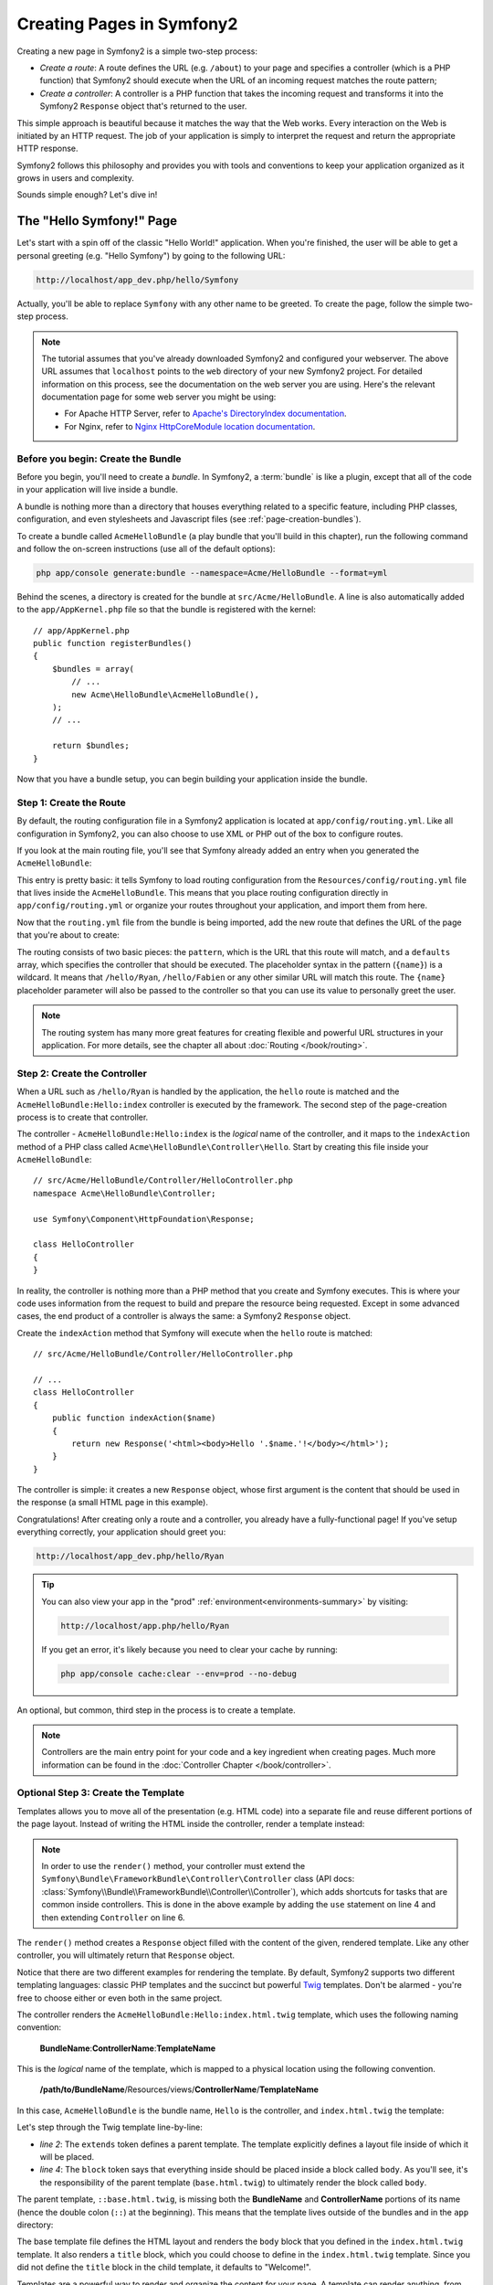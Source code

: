 .. index::
   single: Page creation

Creating Pages in Symfony2
==========================

Creating a new page in Symfony2 is a simple two-step process:

* *Create a route*: A route defines the URL (e.g. ``/about``) to your page
  and specifies a controller (which is a PHP function) that Symfony2 should
  execute when the URL of an incoming request matches the route pattern;

* *Create a controller*: A controller is a PHP function that takes the incoming
  request and transforms it into the Symfony2 ``Response`` object that's
  returned to the user.

This simple approach is beautiful because it matches the way that the Web works.
Every interaction on the Web is initiated by an HTTP request. The job of
your application is simply to interpret the request and return the appropriate
HTTP response.

Symfony2 follows this philosophy and provides you with tools and conventions
to keep your application organized as it grows in users and complexity.

Sounds simple enough? Let's dive in!

.. index::
   single: Page creation; Example

The "Hello Symfony!" Page
-------------------------

Let's start with a spin off of the classic "Hello World!" application. When
you're finished, the user will be able to get a personal greeting (e.g. "Hello Symfony")
by going to the following URL:

.. code-block:: text

    http://localhost/app_dev.php/hello/Symfony

Actually, you'll be able to replace ``Symfony`` with any other name to be
greeted. To create the page, follow the simple two-step process.

.. note::

    The tutorial assumes that you've already downloaded Symfony2 and configured
    your webserver. The above URL assumes that ``localhost`` points to the
    ``web`` directory of your new Symfony2 project. For detailed information
    on this process, see the documentation on the web server you are using.
    Here's the relevant documentation page for some web server you might be using:
    
    * For Apache HTTP Server, refer to `Apache's DirectoryIndex documentation`_.
    * For Nginx, refer to `Nginx HttpCoreModule location documentation`_.

Before you begin: Create the Bundle
~~~~~~~~~~~~~~~~~~~~~~~~~~~~~~~~~~~

Before you begin, you'll need to create a *bundle*. In Symfony2, a :term:`bundle`
is like a plugin, except that all of the code in your application will live
inside a bundle.

A bundle is nothing more than a directory that houses everything related
to a specific feature, including PHP classes, configuration, and even stylesheets
and Javascript files (see :ref:`page-creation-bundles`).

To create a bundle called ``AcmeHelloBundle`` (a play bundle that you'll
build in this chapter), run the following command and follow the on-screen
instructions (use all of the default options):

.. code-block:: bash

    php app/console generate:bundle --namespace=Acme/HelloBundle --format=yml

Behind the scenes, a directory is created for the bundle at ``src/Acme/HelloBundle``.
A line is also automatically added to the ``app/AppKernel.php`` file so that
the bundle is registered with the kernel::

    // app/AppKernel.php
    public function registerBundles()
    {
        $bundles = array(
            // ...
            new Acme\HelloBundle\AcmeHelloBundle(),
        );
        // ...

        return $bundles;
    }

Now that you have a bundle setup, you can begin building your application
inside the bundle.

Step 1: Create the Route
~~~~~~~~~~~~~~~~~~~~~~~~

By default, the routing configuration file in a Symfony2 application is
located at ``app/config/routing.yml``. Like all configuration in Symfony2,
you can also choose to use XML or PHP out of the box to configure routes.

If you look at the main routing file, you'll see that Symfony already added
an entry when you generated the ``AcmeHelloBundle``:

.. configuration-block::

    .. code-block:: yaml

        # app/config/routing.yml
        AcmeHelloBundle:
            resource: "@AcmeHelloBundle/Resources/config/routing.yml"
            prefix:   /

    .. code-block:: xml

        <!-- app/config/routing.xml -->
        <?xml version="1.0" encoding="UTF-8" ?>

        <routes xmlns="http://symfony.com/schema/routing"
            xmlns:xsi="http://www.w3.org/2001/XMLSchema-instance"
            xsi:schemaLocation="http://symfony.com/schema/routing http://symfony.com/schema/routing/routing-1.0.xsd">

            <import resource="@AcmeHelloBundle/Resources/config/routing.xml" prefix="/" />
        </routes>

    .. code-block:: php

        // app/config/routing.php
        use Symfony\Component\Routing\RouteCollection;
        use Symfony\Component\Routing\Route;

        $collection = new RouteCollection();
        $collection->addCollection(
            $loader->import('@AcmeHelloBundle/Resources/config/routing.php'),
            '/',
        );

        return $collection;

This entry is pretty basic: it tells Symfony to load routing configuration
from the ``Resources/config/routing.yml`` file that lives inside the ``AcmeHelloBundle``.
This means that you place routing configuration directly in ``app/config/routing.yml``
or organize your routes throughout your application, and import them from here.

Now that the ``routing.yml`` file from the bundle is being imported, add
the new route that defines the URL of the page that you're about to create:

.. configuration-block::

    .. code-block:: yaml

        # src/Acme/HelloBundle/Resources/config/routing.yml
        hello:
            pattern:  /hello/{name}
            defaults: { _controller: AcmeHelloBundle:Hello:index }

    .. code-block:: xml

        <!-- src/Acme/HelloBundle/Resources/config/routing.xml -->
        <?xml version="1.0" encoding="UTF-8" ?>

        <routes xmlns="http://symfony.com/schema/routing"
            xmlns:xsi="http://www.w3.org/2001/XMLSchema-instance"
            xsi:schemaLocation="http://symfony.com/schema/routing http://symfony.com/schema/routing/routing-1.0.xsd">

            <route id="hello" pattern="/hello/{name}">
                <default key="_controller">AcmeHelloBundle:Hello:index</default>
            </route>
        </routes>

    .. code-block:: php

        // src/Acme/HelloBundle/Resources/config/routing.php
        use Symfony\Component\Routing\RouteCollection;
        use Symfony\Component\Routing\Route;

        $collection = new RouteCollection();
        $collection->add('hello', new Route('/hello/{name}', array(
            '_controller' => 'AcmeHelloBundle:Hello:index',
        )));

        return $collection;

The routing consists of two basic pieces: the ``pattern``, which is the URL
that this route will match, and a ``defaults`` array, which specifies the
controller that should be executed. The placeholder syntax in the pattern
(``{name}``) is a wildcard. It means that ``/hello/Ryan``, ``/hello/Fabien``
or any other similar URL will match this route. The ``{name}`` placeholder
parameter will also be passed to the controller so that you can use its value
to personally greet the user.

.. note::

  The routing system has many more great features for creating flexible
  and powerful URL structures in your application. For more details, see
  the chapter all about :doc:`Routing </book/routing>`.

Step 2: Create the Controller
~~~~~~~~~~~~~~~~~~~~~~~~~~~~~

When a URL such as ``/hello/Ryan`` is handled by the application, the ``hello``
route is matched and the ``AcmeHelloBundle:Hello:index`` controller is executed
by the framework. The second step of the page-creation process is to create
that controller.

The controller - ``AcmeHelloBundle:Hello:index`` is the *logical* name of
the controller, and it maps to the ``indexAction`` method of a PHP class
called ``Acme\HelloBundle\Controller\Hello``. Start by creating this file
inside your ``AcmeHelloBundle``::

    // src/Acme/HelloBundle/Controller/HelloController.php
    namespace Acme\HelloBundle\Controller;

    use Symfony\Component\HttpFoundation\Response;

    class HelloController
    {
    }

In reality, the controller is nothing more than a PHP method that you create
and Symfony executes. This is where your code uses information from the request
to build and prepare the resource being requested. Except in some advanced
cases, the end product of a controller is always the same: a Symfony2 ``Response``
object.

Create the ``indexAction`` method that Symfony will execute when the ``hello``
route is matched::

    // src/Acme/HelloBundle/Controller/HelloController.php

    // ...
    class HelloController
    {
        public function indexAction($name)
        {
            return new Response('<html><body>Hello '.$name.'!</body></html>');
        }
    }

The controller is simple: it creates a new ``Response`` object, whose first
argument is the content that should be used in the response (a small HTML
page in this example).

Congratulations! After creating only a route and a controller, you already
have a fully-functional page! If you've setup everything correctly, your
application should greet you:

.. code-block:: text

    http://localhost/app_dev.php/hello/Ryan

.. tip::

    You can also view your app in the "prod" :ref:`environment<environments-summary>`
    by visiting:

    .. code-block:: text

        http://localhost/app.php/hello/Ryan

    If you get an error, it's likely because you need to clear your cache
    by running:

    .. code-block:: bash

        php app/console cache:clear --env=prod --no-debug

An optional, but common, third step in the process is to create a template.

.. note::

   Controllers are the main entry point for your code and a key ingredient
   when creating pages. Much more information can be found in the
   :doc:`Controller Chapter </book/controller>`.

Optional Step 3: Create the Template
~~~~~~~~~~~~~~~~~~~~~~~~~~~~~~~~~~~~

Templates allows you to move all of the presentation (e.g. HTML code) into
a separate file and reuse different portions of the page layout. Instead
of writing the HTML inside the controller, render a template instead:

.. code-block:: php
    :linenos:

    // src/Acme/HelloBundle/Controller/HelloController.php
    namespace Acme\HelloBundle\Controller;

    use Symfony\Bundle\FrameworkBundle\Controller\Controller;

    class HelloController extends Controller
    {
        public function indexAction($name)
        {
            return $this->render('AcmeHelloBundle:Hello:index.html.twig', array('name' => $name));

            // render a PHP template instead
            // return $this->render('AcmeHelloBundle:Hello:index.html.php', array('name' => $name));
        }
    }

.. note::

   In order to use the ``render()`` method, your controller must extend the
   ``Symfony\Bundle\FrameworkBundle\Controller\Controller`` class (API
   docs: :class:`Symfony\\Bundle\\FrameworkBundle\\Controller\\Controller`),
   which adds shortcuts for tasks that are common inside controllers. This
   is done in the above example by adding the ``use`` statement on line 4
   and then extending ``Controller`` on line 6.

The ``render()`` method creates a ``Response`` object filled with the content
of the given, rendered template. Like any other controller, you will ultimately
return that ``Response`` object.

Notice that there are two different examples for rendering the template.
By default, Symfony2 supports two different templating languages: classic
PHP templates and the succinct but powerful `Twig`_ templates. Don't be
alarmed - you're free to choose either or even both in the same project.

The controller renders the ``AcmeHelloBundle:Hello:index.html.twig`` template,
which uses the following naming convention:

    **BundleName**:**ControllerName**:**TemplateName**

This is the *logical* name of the template, which is mapped to a physical
location using the following convention.

    **/path/to/BundleName**/Resources/views/**ControllerName**/**TemplateName**

In this case, ``AcmeHelloBundle`` is the bundle name, ``Hello`` is the
controller, and ``index.html.twig`` the template:

.. configuration-block::

    .. code-block:: jinja
       :linenos:

        {# src/Acme/HelloBundle/Resources/views/Hello/index.html.twig #}
        {% extends '::base.html.twig' %}

        {% block body %}
            Hello {{ name }}!
        {% endblock %}

    .. code-block:: php

        <!-- src/Acme/HelloBundle/Resources/views/Hello/index.html.php -->
        <?php $view->extend('::base.html.php') ?>

        Hello <?php echo $view->escape($name) ?>!

Let's step through the Twig template line-by-line:

* *line 2*: The ``extends`` token defines a parent template. The template
  explicitly defines a layout file inside of which it will be placed.

* *line 4*: The ``block`` token says that everything inside should be placed
  inside a block called ``body``. As you'll see, it's the responsibility
  of the parent template (``base.html.twig``) to ultimately render the
  block called ``body``.

The parent template, ``::base.html.twig``, is missing both the **BundleName**
and **ControllerName** portions of its name (hence the double colon (``::``)
at the beginning). This means that the template lives outside of the bundles
and in the ``app`` directory:

.. configuration-block::

    .. code-block:: html+jinja

        {# app/Resources/views/base.html.twig #}
        <!DOCTYPE html>
        <html>
            <head>
                <meta http-equiv="Content-Type" content="text/html; charset=utf-8" />
                <title>{% block title %}Welcome!{% endblock %}</title>
                {% block stylesheets %}{% endblock %}
                <link rel="shortcut icon" href="{{ asset('favicon.ico') }}" />
            </head>
            <body>
                {% block body %}{% endblock %}
                {% block javascripts %}{% endblock %}
            </body>
        </html>

    .. code-block:: php

        <!-- app/Resources/views/base.html.php -->
        <!DOCTYPE html>
        <html>
            <head>
                <meta http-equiv="Content-Type" content="text/html; charset=utf-8" />
                <title><?php $view['slots']->output('title', 'Welcome!') ?></title>
                <?php $view['slots']->output('stylesheets') ?>
                <link rel="shortcut icon" href="<?php echo $view['assets']->getUrl('favicon.ico') ?>" />
            </head>
            <body>
                <?php $view['slots']->output('_content') ?>
                <?php $view['slots']->output('stylesheets') ?>
            </body>
        </html>

The base template file defines the HTML layout and renders the ``body`` block
that you defined in the ``index.html.twig`` template. It also renders a ``title``
block, which you could choose to define in the ``index.html.twig`` template.
Since you did not define the ``title`` block in the child template, it defaults
to "Welcome!".

Templates are a powerful way to render and organize the content for your
page. A template can render anything, from HTML markup, to CSS code, or anything
else that the controller may need to return.

In the lifecycle of handling a request, the templating engine is simply
an optional tool. Recall that the goal of each controller is to return a
``Response`` object. Templates are a powerful, but optional, tool for creating
the content for that ``Response`` object.

.. index::
   single: Directory Structure

The Directory Structure
-----------------------

After just a few short sections, you already understand the philosophy behind
creating and rendering pages in Symfony2. You've also already begun to see
how Symfony2 projects are structured and organized. By the end of this section,
you'll know where to find and put different types of files and why.

Though entirely flexible, by default, each Symfony :term:`application` has
the same basic and recommended directory structure:

* ``app/``: This directory contains the application configuration;

* ``src/``: All the project PHP code is stored under this directory;

* ``vendor/``: Any vendor libraries are placed here by convention;

* ``web/``: This is the web root directory and contains any publicly accessible files;

The Web Directory
~~~~~~~~~~~~~~~~~

The web root directory is the home of all public and static files including
images, stylesheets, and JavaScript files. It is also where each
:term:`front controller` lives::

    // web/app.php
    require_once __DIR__.'/../app/bootstrap.php.cache';
    require_once __DIR__.'/../app/AppKernel.php';

    use Symfony\Component\HttpFoundation\Request;

    $kernel = new AppKernel('prod', false);
    $kernel->loadClassCache();
    $kernel->handle(Request::createFromGlobals())->send();

The front controller file (``app.php`` in this example) is the actual PHP
file that's executed when using a Symfony2 application and its job is to
use a Kernel class, ``AppKernel``, to bootstrap the application.

.. tip::

    Having a front controller means different and more flexible URLs than
    are used in a typical flat PHP application. When using a front controller,
    URLs are formatted in the following way:

    .. code-block:: text

        http://localhost/app.php/hello/Ryan

    The front controller, ``app.php``, is executed and the "internal:" URL
    ``/hello/Ryan`` is routed internally using the routing configuration.
    By using Apache ``mod_rewrite`` rules, you can force the ``app.php`` file
    to be executed without needing to specify it in the URL:

    .. code-block:: text

        http://localhost/hello/Ryan

Though front controllers are essential in handling every request, you'll
rarely need to modify or even think about them. We'll mention them again
briefly in the `Environments`_ section.

The Application (``app``) Directory
~~~~~~~~~~~~~~~~~~~~~~~~~~~~~~~~~~~

As you saw in the front controller, the ``AppKernel`` class is the main entry
point of the application and is responsible for all configuration. As such,
it is stored in the ``app/`` directory.

This class must implement two methods that define everything that Symfony
needs to know about your application. You don't even need to worry about
these methods when starting - Symfony fills them in for you with sensible
defaults.

* ``registerBundles()``: Returns an array of all bundles needed to run the
  application (see :ref:`page-creation-bundles`);

* ``registerContainerConfiguration()``: Loads the main application configuration
  resource file (see the `Application Configuration`_ section).

In day-to-day development, you'll mostly use the ``app/`` directory to modify
configuration and routing files in the ``app/config/`` directory (see
`Application Configuration`_). It also contains the application cache
directory (``app/cache``), a log directory (``app/logs``) and a directory
for application-level resource files, such as templates (``app/Resources``).
You'll learn more about each of these directories in later chapters.

.. _autoloading-introduction-sidebar:

.. sidebar:: Autoloading

    When Symfony is loading, a special file - ``app/autoload.php`` - is included.
    This file is responsible for configuring the autoloader, which will autoload
    your application files from the ``src/`` directory and third-party libraries
    from the ``vendor/`` directory.

    Because of the autoloader, you never need to worry about using ``include``
    or ``require`` statements. Instead, Symfony2 uses the namespace of a class
    to determine its location and automatically includes the file on your
    behalf the instant you need a class.

    The autoloader is already configured to look in the ``src/`` directory
    for any of your PHP classes. For autoloading to work, the class name and
    path to the file have to follow the same pattern:

    .. code-block:: text

        Class Name:
            Acme\HelloBundle\Controller\HelloController
        Path:
            src/Acme/HelloBundle/Controller/HelloController.php

    Typically, the only time you'll need to worry about the ``app/autoload.php``
    file is when you're including a new third-party library in the ``vendor/``
    directory. For more information on autoloading, see
    :doc:`How to autoload Classes</components/class_loader>`.

The Source (``src``) Directory
~~~~~~~~~~~~~~~~~~~~~~~~~~~~~~

Put simply, the ``src/`` directory contains all of the actual code (PHP code,
templates, configuration files, stylesheets, etc) that drives *your* application.
When developing, the vast majority of your work will be done inside one or
more bundles that you create in this directory.

But what exactly is a :term:`bundle`?

.. _page-creation-bundles:

The Bundle System
-----------------

A bundle is similar to a plugin in other software, but even better. The key
difference is that *everything* is a bundle in Symfony2, including both the
core framework functionality and the code written for your application.
Bundles are first-class citizens in Symfony2. This gives you the flexibility
to use pre-built features packaged in `third-party bundles`_ or to distribute
your own bundles. It makes it easy to pick and choose which features to enable
in your application and to optimize them the way you want.

.. note::

   While you'll learn the basics here, an entire cookbook entry is devoted
   to the organization and best practices of :doc:`bundles</cookbook/bundles/best_practices>`.

A bundle is simply a structured set of files within a directory that implement
a single feature. You might create a ``BlogBundle``, a ``ForumBundle`` or
a bundle for user management (many of these exist already as open source
bundles). Each directory contains everything related to that feature, including
PHP files, templates, stylesheets, JavaScripts, tests and anything else.
Every aspect of a feature exists in a bundle and every feature lives in a
bundle.

An application is made up of bundles as defined in the ``registerBundles()``
method of the ``AppKernel`` class::

    // app/AppKernel.php
    public function registerBundles()
    {
        $bundles = array(
            new Symfony\Bundle\FrameworkBundle\FrameworkBundle(),
            new Symfony\Bundle\SecurityBundle\SecurityBundle(),
            new Symfony\Bundle\TwigBundle\TwigBundle(),
            new Symfony\Bundle\MonologBundle\MonologBundle(),
            new Symfony\Bundle\SwiftmailerBundle\SwiftmailerBundle(),
            new Symfony\Bundle\DoctrineBundle\DoctrineBundle(),
            new Symfony\Bundle\AsseticBundle\AsseticBundle(),
            new Sensio\Bundle\FrameworkExtraBundle\SensioFrameworkExtraBundle(),
            new JMS\SecurityExtraBundle\JMSSecurityExtraBundle(),
        );

        if (in_array($this->getEnvironment(), array('dev', 'test'))) {
            $bundles[] = new Acme\DemoBundle\AcmeDemoBundle();
            $bundles[] = new Symfony\Bundle\WebProfilerBundle\WebProfilerBundle();
            $bundles[] = new Sensio\Bundle\DistributionBundle\SensioDistributionBundle();
            $bundles[] = new Sensio\Bundle\GeneratorBundle\SensioGeneratorBundle();
        }

        return $bundles;
    }

With the ``registerBundles()`` method, you have total control over which bundles
are used by your application (including the core Symfony bundles).

.. tip::

   A bundle can live *anywhere* as long as it can be autoloaded (via the
   autoloader configured at ``app/autoload.php``).

Creating a Bundle
~~~~~~~~~~~~~~~~~

The Symfony Standard Edition comes with a handy task that creates a fully-functional
bundle for you. Of course, creating a bundle by hand is pretty easy as well.

To show you how simple the bundle system is, create a new bundle called
``AcmeTestBundle`` and enable it.

.. tip::

    The ``Acme`` portion is just a dummy name that should be replaced by
    some "vendor" name that represents you or your organization (e.g. ``ABCTestBundle``
    for some company named ``ABC``).

Start by creating a ``src/Acme/TestBundle/`` directory and adding a new file
called ``AcmeTestBundle.php``::

    // src/Acme/TestBundle/AcmeTestBundle.php
    namespace Acme\TestBundle;

    use Symfony\Component\HttpKernel\Bundle\Bundle;

    class AcmeTestBundle extends Bundle
    {
    }

.. tip::

   The name ``AcmeTestBundle`` follows the standard :ref:`Bundle naming conventions<bundles-naming-conventions>`.
   You could also choose to shorten the name of the bundle to simply ``TestBundle``
   by naming this class ``TestBundle`` (and naming the file ``TestBundle.php``).

This empty class is the only piece you need to create the new bundle. Though
commonly empty, this class is powerful and can be used to customize the behavior
of the bundle.

Now that you've created the bundle, enable it via the ``AppKernel`` class::

    // app/AppKernel.php
    public function registerBundles()
    {
        $bundles = array(
            // ...

            // register your bundles
            new Acme\TestBundle\AcmeTestBundle(),
        );
        // ...

        return $bundles;
    }

And while it doesn't do anything yet, ``AcmeTestBundle`` is now ready to
be used.

And as easy as this is, Symfony also provides a command-line interface for
generating a basic bundle skeleton:

.. code-block:: bash

    php app/console generate:bundle --namespace=Acme/TestBundle

The bundle skeleton generates with a basic controller, template and routing
resource that can be customized. You'll learn more about Symfony2's command-line
tools later.

.. tip::

   Whenever creating a new bundle or using a third-party bundle, always make
   sure the bundle has been enabled in ``registerBundles()``. When using
   the ``generate:bundle`` command, this is done for you.

Bundle Directory Structure
~~~~~~~~~~~~~~~~~~~~~~~~~~

The directory structure of a bundle is simple and flexible. By default, the
bundle system follows a set of conventions that help to keep code consistent
between all Symfony2 bundles. Take a look at ``AcmeHelloBundle``, as it contains
some of the most common elements of a bundle:

* ``Controller/`` contains the controllers of the bundle (e.g. ``HelloController.php``);

* ``DependencyInjection/`` holds certain dependency injection extension classes,
  which may import service configuration, register compiler passes or more
  (this directory is not necessary);

* ``Resources/config/`` houses configuration, including routing configuration
  (e.g. ``routing.yml``);

* ``Resources/views/`` holds templates organized by controller name (e.g.
  ``Hello/index.html.twig``);

* ``Resources/public/`` contains web assets (images, stylesheets, etc) and is
  copied or symbolically linked into the project ``web/`` directory via
  the ``assets:install`` console command;

* ``Tests/`` holds all tests for the bundle.

A bundle can be as small or large as the feature it implements. It contains
only the files you need and nothing else.

As you move through the book, you'll learn how to persist objects to a database,
create and validate forms, create translations for your application, write
tests and much more. Each of these has their own place and role within the
bundle.

Application Configuration
-------------------------

An application consists of a collection of bundles representing all of the
features and capabilities of your application. Each bundle can be customized
via configuration files written in YAML, XML or PHP. By default, the main
configuration file lives in the ``app/config/`` directory and is called
either ``config.yml``, ``config.xml`` or ``config.php`` depending on which
format you prefer:

.. configuration-block::

    .. code-block:: yaml

        # app/config/config.yml
        imports:
            - { resource: parameters.yml }
            - { resource: security.yml }

        framework:
            secret:          "%secret%"
            charset:         UTF-8
            router:          { resource: "%kernel.root_dir%/config/routing.yml" }
            # ...

        # Twig Configuration
        twig:
            debug:            "%kernel.debug%"
            strict_variables: "%kernel.debug%"

        # ...

    .. code-block:: xml

        <!-- app/config/config.xml -->
        <imports>
            <import resource="parameters.yml" />
            <import resource="security.yml" />
        </imports>

        <framework:config charset="UTF-8" secret="%secret%">
            <framework:router resource="%kernel.root_dir%/config/routing.xml" />
            <!-- ... -->
        </framework:config>

        <!-- Twig Configuration -->
        <twig:config debug="%kernel.debug%" strict-variables="%kernel.debug%" />

        <!-- ... -->

    .. code-block:: php

        $this->import('parameters.yml');
        $this->import('security.yml');

        $container->loadFromExtension('framework', array(
            'secret'          => '%secret%',
            'charset'         => 'UTF-8',
            'router'          => array('resource' => '%kernel.root_dir%/config/routing.php'),
            // ...
            ),
        ));

        // Twig Configuration
        $container->loadFromExtension('twig', array(
            'debug'            => '%kernel.debug%',
            'strict_variables' => '%kernel.debug%',
        ));

        // ...

.. note::

   You'll learn exactly how to load each file/format in the next section
   `Environments`_.

Each top-level entry like ``framework`` or ``twig`` defines the configuration
for a particular bundle. For example, the ``framework`` key defines the configuration
for the core Symfony ``FrameworkBundle`` and includes configuration for the
routing, templating, and other core systems.

For now, don't worry about the specific configuration options in each section.
The configuration file ships with sensible defaults. As you read more and
explore each part of Symfony2, you'll learn about the specific configuration
options of each feature.

.. sidebar:: Configuration Formats

    Throughout the chapters, all configuration examples will be shown in all
    three formats (YAML, XML and PHP). Each has its own advantages and
    disadvantages. The choice of which to use is up to you:

    * *YAML*: Simple, clean and readable;

    * *XML*: More powerful than YAML at times and supports IDE autocompletion;

    * *PHP*: Very powerful but less readable than standard configuration formats.

Default Configuration Dump
~~~~~~~~~~~~~~~~~~~~~~~~~~

.. versionadded:: 2.1
    The ``config:dump-reference`` command was added in Symfony 2.1

You can dump the default configuration for a bundle in yaml to the console using
the ``config:dump-reference`` command.  Here is an example of dumping the default
FrameworkBundle configuration:

.. code-block:: text

    app/console config:dump-reference FrameworkBundle

The extension alias (configuration key) can also be used:

.. code-block:: text

    app/console config:dump-reference framework

.. note::

    See the cookbook article: :doc:`How to expose a Semantic Configuration for
    a Bundle</cookbook/bundles/extension>` for information on adding
    configuration for your own bundle.

.. index::
   single: Environments; Introduction

.. _environments-summary:

Environments
------------

An application can run in various environments. The different environments
share the same PHP code (apart from the front controller), but use different
configuration. For instance, a ``dev`` environment will log warnings and
errors, while a ``prod`` environment will only log errors. Some files are
rebuilt on each request in the ``dev`` environment (for the developer's convenience),
but cached in the ``prod`` environment. All environments live together on
the same machine and execute the same application.

A Symfony2 project generally begins with three environments (``dev``, ``test``
and ``prod``), though creating new environments is easy. You can view your
application in different environments simply by changing the front controller
in your browser. To see the application in the ``dev`` environment, access
the application via the development front controller:

.. code-block:: text

    http://localhost/app_dev.php/hello/Ryan

If you'd like to see how your application will behave in the production environment,
call the ``prod`` front controller instead:

.. code-block:: text

    http://localhost/app.php/hello/Ryan

Since the ``prod`` environment is optimized for speed; the configuration,
routing and Twig templates are compiled into flat PHP classes and cached.
When viewing changes in the ``prod`` environment, you'll need to clear these
cached files and allow them to rebuild::

    php app/console cache:clear --env=prod --no-debug

.. note::

   If you open the ``web/app.php`` file, you'll find that it's configured explicitly
   to use the ``prod`` environment::

       $kernel = new AppKernel('prod', false);

   You can create a new front controller for a new environment by copying
   this file and changing ``prod`` to some other value.

.. note::

    The ``test`` environment is used when running automated tests and cannot
    be accessed directly through the browser. See the :doc:`testing chapter</book/testing>`
    for more details.

.. index::
   single: Environments; Configuration

Environment Configuration
~~~~~~~~~~~~~~~~~~~~~~~~~

The ``AppKernel`` class is responsible for actually loading the configuration
file of your choice::

    // app/AppKernel.php
    public function registerContainerConfiguration(LoaderInterface $loader)
    {
        $loader->load(__DIR__.'/config/config_'.$this->getEnvironment().'.yml');
    }

You already know that the ``.yml`` extension can be changed to ``.xml`` or
``.php`` if you prefer to use either XML or PHP to write your configuration.
Notice also that each environment loads its own configuration file. Consider
the configuration file for the ``dev`` environment.

.. configuration-block::

    .. code-block:: yaml

        # app/config/config_dev.yml
        imports:
            - { resource: config.yml }

        framework:
            router:   { resource: "%kernel.root_dir%/config/routing_dev.yml" }
            profiler: { only_exceptions: false }

        # ...

    .. code-block:: xml

        <!-- app/config/config_dev.xml -->
        <imports>
            <import resource="config.xml" />
        </imports>

        <framework:config>
            <framework:router resource="%kernel.root_dir%/config/routing_dev.xml" />
            <framework:profiler only-exceptions="false" />
        </framework:config>

        <!-- ... -->

    .. code-block:: php

        // app/config/config_dev.php
        $loader->import('config.php');

        $container->loadFromExtension('framework', array(
            'router'   => array('resource' => '%kernel.root_dir%/config/routing_dev.php'),
            'profiler' => array('only-exceptions' => false),
        ));

        // ...

The ``imports`` key is similar to a PHP ``include`` statement and guarantees
that the main configuration file (``config.yml``) is loaded first. The rest
of the file tweaks the default configuration for increased logging and other
settings conducive to a development environment.

Both the ``prod`` and ``test`` environments follow the same model: each environment
imports the base configuration file and then modifies its configuration values
to fit the needs of the specific environment. This is just a convention,
but one that allows you to reuse most of your configuration and customize
just pieces of it between environments.

Summary
-------

Congratulations! You've now seen every fundamental aspect of Symfony2 and have
hopefully discovered how easy and flexible it can be. And while there are
*a lot* of features still to come, be sure to keep the following basic points
in mind:

* creating a page is a three-step process involving a **route**, a **controller**
  and (optionally) a **template**.

* each project contains just a few main directories: ``web/`` (web assets and
  the front controllers), ``app/`` (configuration), ``src/`` (your bundles),
  and ``vendor/`` (third-party code) (there's also a ``bin/`` directory that's
  used to help updated vendor libraries);

* each feature in Symfony2 (including the Symfony2 framework core) is organized
  into a *bundle*, which is a structured set of files for that feature;

* the **configuration** for each bundle lives in the ``app/config`` directory
  and can be specified in YAML, XML or PHP;

* each **environment** is accessible via a different front controller (e.g.
  ``app.php`` and ``app_dev.php``) and loads a different configuration file.

From here, each chapter will introduce you to more and more powerful tools
and advanced concepts. The more you know about Symfony2, the more you'll
appreciate the flexibility of its architecture and the power it gives you
to rapidly develop applications.

.. _`Twig`: http://twig.sensiolabs.org
.. _`third-party bundles`: http://symfony2bundles.org/
.. _`Symfony Standard Edition`: http://symfony.com/download
.. _`Apache's DirectoryIndex documentation`: http://httpd.apache.org/docs/2.0/mod/mod_dir.html
.. _`Nginx HttpCoreModule location documentation`: http://wiki.nginx.org/HttpCoreModule#location
